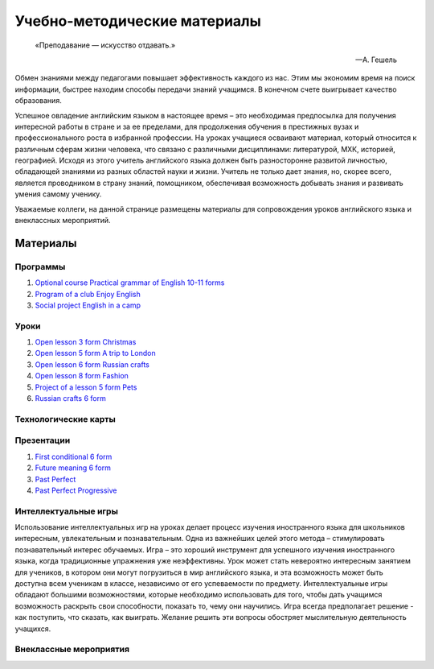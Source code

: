 ﻿Учебно-методические материалы
******************************

.. epigraph::

   «Преподавание — искусство отдавать.»

   -- А. Гешель

Обмен знаниями между педагогами повышает эффективность каждого из нас. Этим мы экономим время на поиск информации, быстрее находим способы передачи знаний учащимся. В конечном счете выигрывает качество образования.

Успешное овладение английским языком в настоящее время – это необходимая предпосылка для получения интересной работы в стране и за ее пределами, для продолжения обучения в престижных вузах и профессионального роста в избранной профессии. На уроках учащиеся осваивают материал, который относится к различным сферам жизни человека, что связано с различными дисциплинами: литературой, МХК, историей, географией. Исходя из этого учитель английского языка должен быть разносторонне развитой личностью, обладающей знаниями из разных областей науки и жизни. Учитель не только дает знания, но, скорее всего, является проводником в страну знаний, помощником, обеспечивая возможность добывать знания и развивать умения самому ученику.

Уважаемые коллеги, на данной странице размещены материалы для сопровождения уроков английского языка и внеклассных мероприятий.

Материалы
=========

Программы
---------

#. `Optional course Practical grammar of English 10-11 forms </_documents/source_for_teachers_doc/Optional_course_Practical_grammar_of_English_10_11f.pdf>`_
#. `Program of a club Enjoy English </_documents/source_for_teachers_doc/Program_of_a_club_Enjoy_English.pdf>`_
#. `Social project English in a camp </_documents/source_for_teachers_doc/Social_project_English_in_a_camp.pdf>`_

Уроки
-----

#. `Open lesson 3 form Christmas </_documents/source_for_teachers_doc/Open_lesson_3f_Christmas.pdf>`_
#. `Open lesson 5 form A trip to London </_documents/source_for_teachers_doc/Open_lesson_5f_A_trip_to_London.pdf>`_
#. `Open lesson 6 form Russian crafts </_documents/source_for_teachers_doc/Open_lesson_6f_Russian_crafts.pdf>`_
#. `Open lesson 8 form Fashion </_documents/source_for_teachers_doc/Open_lesson_8f_Fashion.pdf>`_
#. `Project of a lesson 5 form Pets </_documents/source_for_teachers_doc/Project_of_a_lesson_5f_Pets.pdf>`_
#. `Russian crafts 6 form </_documents/source_for_teachers_doc/Russian_crafts_6_form.pdf>`_

Технологические карты
---------------------

Презентации
-----------

#. `First conditional 6 form </_documents/source_for_teachers_doc/First_conditional_6f.pdf>`_
#. `Future meaning 6 form </_documents/source_for_teachers_doc/Future_meaning_6f.pdf>`_
#. `Past Perfect </_documents/source_for_teachers_doc/Past_Perfect.pdf>`_
#. `Past Perfect Progressive </_documents/source_for_teachers_doc/Past_Perfect_Progressive.pdf>`_

Интеллектуальные игры
---------------------

Использование интеллектуальных игр на уроках делает процесс изучения иностранного языка для школьников интересным, увлекательным и познавательным. Одна из важнейших целей этого метода – стимулировать познавательный интерес обучаемых. Игра – это хороший инструмент для успешного изучения иностранного языка, когда традиционные упражнения уже неэффективны. Урок может стать невероятно интересным занятием для учеников, в котором они могут погрузиться в мир английского языка, и эта возможность может быть доступна всем ученикам в классе, независимо от его успеваемости по предмету. Интеллектуальные игры обладают большими возможностями, которые необходимо использовать для того, чтобы дать учащимся возможность раскрыть свои способности, показать  то, чему они научились. Игра всегда предполагает решение -  как поступить, что сказать, как выиграть. Желание решить эти вопросы обостряет мыслительную деятельность учащихся.

Внеклассные мероприятия
-----------------------
